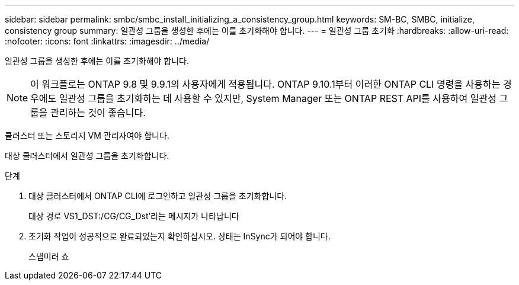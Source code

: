 ---
sidebar: sidebar 
permalink: smbc/smbc_install_initializing_a_consistency_group.html 
keywords: SM-BC, SMBC, initialize, consistency group 
summary: 일관성 그룹을 생성한 후에는 이를 초기화해야 합니다. 
---
= 일관성 그룹 초기화
:hardbreaks:
:allow-uri-read: 
:nofooter: 
:icons: font
:linkattrs: 
:imagesdir: ../media/


[role="lead"]
일관성 그룹을 생성한 후에는 이를 초기화해야 합니다.


NOTE: 이 워크플로는 ONTAP 9.8 및 9.9.1의 사용자에게 적용됩니다. ONTAP 9.10.1부터 이러한 ONTAP CLI 명령을 사용하는 경우에도 일관성 그룹을 초기화하는 데 사용할 수 있지만, System Manager 또는 ONTAP REST API를 사용하여 일관성 그룹을 관리하는 것이 좋습니다.

클러스터 또는 스토리지 VM 관리자여야 합니다.

대상 클러스터에서 일관성 그룹을 초기화합니다.

.단계
. 대상 클러스터에서 ONTAP CLI에 로그인하고 일관성 그룹을 초기화합니다.
+
대상 경로 VS1_DST:/CG/CG_Dst'라는 메시지가 나타납니다

. 초기화 작업이 성공적으로 완료되었는지 확인하십시오. 상태는 InSync가 되어야 합니다.
+
스냅미러 쇼


